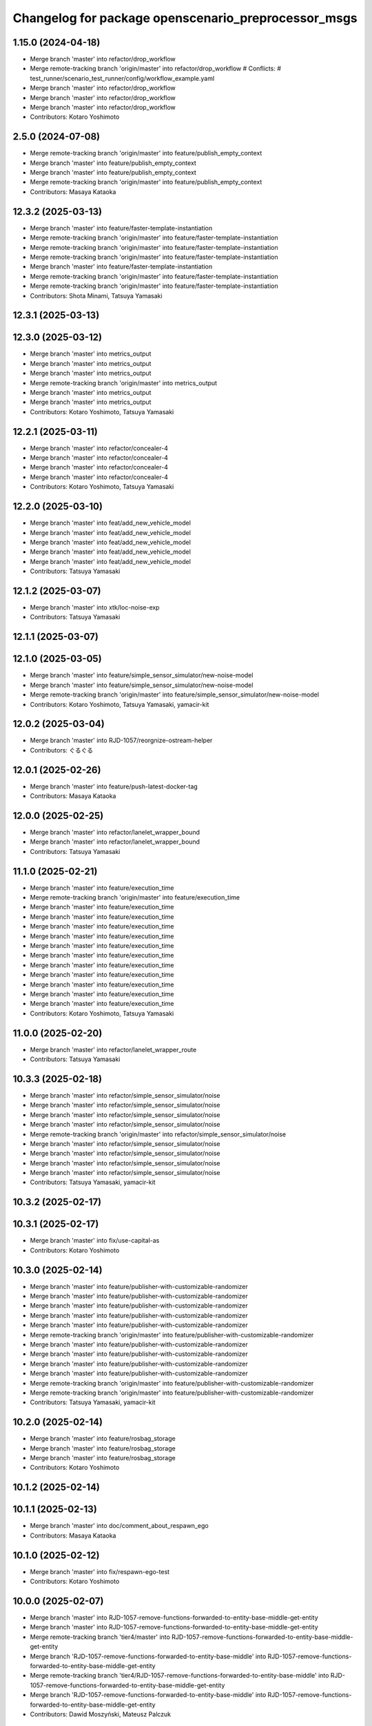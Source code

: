 ^^^^^^^^^^^^^^^^^^^^^^^^^^^^^^^^^^^^^^^^^^^^^^^^^^^^
Changelog for package openscenario_preprocessor_msgs
^^^^^^^^^^^^^^^^^^^^^^^^^^^^^^^^^^^^^^^^^^^^^^^^^^^^

1.15.0 (2024-04-18)
-------------------
* Merge branch 'master' into refactor/drop_workflow
* Merge remote-tracking branch 'origin/master' into refactor/drop_workflow
  # Conflicts:
  #	test_runner/scenario_test_runner/config/workflow_example.yaml
* Merge branch 'master' into refactor/drop_workflow
* Merge branch 'master' into refactor/drop_workflow
* Merge branch 'master' into refactor/drop_workflow
* Contributors: Kotaro Yoshimoto

2.5.0 (2024-07-08)
------------------
* Merge remote-tracking branch 'origin/master' into feature/publish_empty_context
* Merge branch 'master' into feature/publish_empty_context
* Merge branch 'master' into feature/publish_empty_context
* Merge remote-tracking branch 'origin/master' into feature/publish_empty_context
* Contributors: Masaya Kataoka

12.3.2 (2025-03-13)
-------------------
* Merge branch 'master' into feature/faster-template-instantiation
* Merge remote-tracking branch 'origin/master' into feature/faster-template-instantiation
* Merge remote-tracking branch 'origin/master' into feature/faster-template-instantiation
* Merge remote-tracking branch 'origin/master' into feature/faster-template-instantiation
* Merge branch 'master' into feature/faster-template-instantiation
* Merge remote-tracking branch 'origin/master' into feature/faster-template-instantiation
* Merge remote-tracking branch 'origin/master' into feature/faster-template-instantiation
* Contributors: Shota Minami, Tatsuya Yamasaki

12.3.1 (2025-03-13)
-------------------

12.3.0 (2025-03-12)
-------------------
* Merge branch 'master' into metrics_output
* Merge branch 'master' into metrics_output
* Merge branch 'master' into metrics_output
* Merge remote-tracking branch 'origin/master' into metrics_output
* Merge branch 'master' into metrics_output
* Merge branch 'master' into metrics_output
* Contributors: Kotaro Yoshimoto, Tatsuya Yamasaki

12.2.1 (2025-03-11)
-------------------
* Merge branch 'master' into refactor/concealer-4
* Merge branch 'master' into refactor/concealer-4
* Merge branch 'master' into refactor/concealer-4
* Merge branch 'master' into refactor/concealer-4
* Contributors: Kotaro Yoshimoto, Tatsuya Yamasaki

12.2.0 (2025-03-10)
-------------------
* Merge branch 'master' into feat/add_new_vehicle_model
* Merge branch 'master' into feat/add_new_vehicle_model
* Merge branch 'master' into feat/add_new_vehicle_model
* Merge branch 'master' into feat/add_new_vehicle_model
* Merge branch 'master' into feat/add_new_vehicle_model
* Contributors: Tatsuya Yamasaki

12.1.2 (2025-03-07)
-------------------
* Merge branch 'master' into xtk/loc-noise-exp
* Contributors: Tatsuya Yamasaki

12.1.1 (2025-03-07)
-------------------

12.1.0 (2025-03-05)
-------------------
* Merge branch 'master' into feature/simple_sensor_simulator/new-noise-model
* Merge branch 'master' into feature/simple_sensor_simulator/new-noise-model
* Merge remote-tracking branch 'origin/master' into feature/simple_sensor_simulator/new-noise-model
* Contributors: Kotaro Yoshimoto, Tatsuya Yamasaki, yamacir-kit

12.0.2 (2025-03-04)
-------------------
* Merge branch 'master' into RJD-1057/reorgnize-ostream-helper
* Contributors: ぐるぐる

12.0.1 (2025-02-26)
-------------------
* Merge branch 'master' into feature/push-latest-docker-tag
* Contributors: Masaya Kataoka

12.0.0 (2025-02-25)
-------------------
* Merge branch 'master' into refactor/lanelet_wrapper_bound
* Merge branch 'master' into refactor/lanelet_wrapper_bound
* Contributors: Tatsuya Yamasaki

11.1.0 (2025-02-21)
-------------------
* Merge branch 'master' into feature/execution_time
* Merge remote-tracking branch 'origin/master' into feature/execution_time
* Merge branch 'master' into feature/execution_time
* Merge branch 'master' into feature/execution_time
* Merge branch 'master' into feature/execution_time
* Merge branch 'master' into feature/execution_time
* Merge branch 'master' into feature/execution_time
* Merge branch 'master' into feature/execution_time
* Merge branch 'master' into feature/execution_time
* Merge branch 'master' into feature/execution_time
* Merge branch 'master' into feature/execution_time
* Merge branch 'master' into feature/execution_time
* Merge branch 'master' into feature/execution_time
* Contributors: Kotaro Yoshimoto, Tatsuya Yamasaki

11.0.0 (2025-02-20)
-------------------
* Merge branch 'master' into refactor/lanelet_wrapper_route
* Contributors: Tatsuya Yamasaki

10.3.3 (2025-02-18)
-------------------
* Merge branch 'master' into refactor/simple_sensor_simulator/noise
* Merge branch 'master' into refactor/simple_sensor_simulator/noise
* Merge branch 'master' into refactor/simple_sensor_simulator/noise
* Merge branch 'master' into refactor/simple_sensor_simulator/noise
* Merge remote-tracking branch 'origin/master' into refactor/simple_sensor_simulator/noise
* Merge branch 'master' into refactor/simple_sensor_simulator/noise
* Merge branch 'master' into refactor/simple_sensor_simulator/noise
* Merge branch 'master' into refactor/simple_sensor_simulator/noise
* Merge branch 'master' into refactor/simple_sensor_simulator/noise
* Contributors: Tatsuya Yamasaki, yamacir-kit

10.3.2 (2025-02-17)
-------------------

10.3.1 (2025-02-17)
-------------------
* Merge branch 'master' into fix/use-capital-as
* Contributors: Kotaro Yoshimoto

10.3.0 (2025-02-14)
-------------------
* Merge branch 'master' into feature/publisher-with-customizable-randomizer
* Merge branch 'master' into feature/publisher-with-customizable-randomizer
* Merge branch 'master' into feature/publisher-with-customizable-randomizer
* Merge branch 'master' into feature/publisher-with-customizable-randomizer
* Merge branch 'master' into feature/publisher-with-customizable-randomizer
* Merge remote-tracking branch 'origin/master' into feature/publisher-with-customizable-randomizer
* Merge branch 'master' into feature/publisher-with-customizable-randomizer
* Merge branch 'master' into feature/publisher-with-customizable-randomizer
* Merge branch 'master' into feature/publisher-with-customizable-randomizer
* Merge branch 'master' into feature/publisher-with-customizable-randomizer
* Merge remote-tracking branch 'origin/master' into feature/publisher-with-customizable-randomizer
* Merge remote-tracking branch 'origin/master' into feature/publisher-with-customizable-randomizer
* Contributors: Tatsuya Yamasaki, yamacir-kit

10.2.0 (2025-02-14)
-------------------
* Merge branch 'master' into feature/rosbag_storage
* Merge branch 'master' into feature/rosbag_storage
* Merge branch 'master' into feature/rosbag_storage
* Contributors: Kotaro Yoshimoto

10.1.2 (2025-02-14)
-------------------

10.1.1 (2025-02-13)
-------------------
* Merge branch 'master' into doc/comment_about_respawn_ego
* Contributors: Masaya Kataoka

10.1.0 (2025-02-12)
-------------------
* Merge branch 'master' into fix/respawn-ego-test
* Contributors: Kotaro Yoshimoto

10.0.0 (2025-02-07)
-------------------
* Merge branch 'master' into RJD-1057-remove-functions-forwarded-to-entity-base-middle-get-entity
* Merge branch 'master' into RJD-1057-remove-functions-forwarded-to-entity-base-middle-get-entity
* Merge remote-tracking branch 'tier4/master' into RJD-1057-remove-functions-forwarded-to-entity-base-middle-get-entity
* Merge branch 'RJD-1057-remove-functions-forwarded-to-entity-base-middle' into RJD-1057-remove-functions-forwarded-to-entity-base-middle-get-entity
* Merge remote-tracking branch 'tier4/RJD-1057-remove-functions-forwarded-to-entity-base-middle' into RJD-1057-remove-functions-forwarded-to-entity-base-middle-get-entity
* Merge branch 'RJD-1057-remove-functions-forwarded-to-entity-base-middle' into RJD-1057-remove-functions-forwarded-to-entity-base-middle-get-entity
* Contributors: Dawid Moszyński, Mateusz Palczuk

9.4.0 (2025-02-06)
------------------
* Merge branch 'master' into feature/support-latest-autoware-message-type
* Merge branch 'master' into feature/support-latest-autoware-message-type
* Merge remote-tracking branch 'origin/master' into feature/support-latest-autoware-message-type
* Merge branch 'master' into feature/support-latest-autoware-message-type
* Contributors: Tatsuya Yamasaki, yamacir-kit

9.3.1 (2025-02-06)
------------------
* Merge branch 'master' into chore/delete-target-branch-filter
* Contributors: Masaya Kataoka

9.3.0 (2025-02-05)
------------------
* Merge remote-tracking branch 'origin/master' into feature/docker/traffic_simulator
* Contributors: Masaya Kataoka

9.2.0 (2025-02-05)
------------------
* Merge branch 'master' into fix/slope_inaccuracies
* Merge branch 'master' into fix/slope_inaccuracies
* Merge branch 'master' into fix/slope_inaccuracies
* Merge branch 'master' into fix/slope_inaccuracies
* Merge branch 'master' into fix/slope_inaccuracies
* Merge branch 'master' into fix/slope_inaccuracies
* Merge branch 'master' into fix/slope_inaccuracies
* Merge branch 'master' into fix/slope_inaccuracies
* Merge branch 'master' into fix/slope_inaccuracies
* Merge branch 'master' into fix/slope_inaccuracies
* Contributors: Dawid Moszyński, Kotaro Yoshimoto, SzymonParapura

9.1.0 (2025-02-04)
------------------
* Merge branch 'master' into RJD-1489/NpcCenterLine
* Merge branch 'master' into RJD-1489/NpcCenterLine
* Merge branch 'master' into RJD-1489/NpcCenterLine
* Merge branch 'master' into RJD-1489/NpcCenterLine
* Merge branch 'master' of github.com:tier4/scenario_simulator_v2 into RJD-1489/NpcCenterLine
* Merge branch 'master' into RJD-1489/NpcCenterLine
* Merge branch 'master' into RJD-1489/NpcCenterLine
* Merge branch 'master' into RJD-1489/NpcCenterLine
* Merge branch 'master' into RJD-1489/NpcCenterLine
* Contributors: Dawid Moszyński, Grzegorz Maj, Kotaro Yoshimoto

9.0.3 (2025-01-31)
------------------
* Merge branch 'master' into RJD-1505/fix_slope_acceleration_sign
* Merge branch 'master' into RJD-1505/fix_slope_acceleration_sign
* Merge branch 'master' of github.com:tier4/scenario_simulator_v2 into RJD-1505/fix_slope_acceleration_sign
* Contributors: Grzegorz Maj, Kotaro Yoshimoto

9.0.2 (2025-01-31)
------------------

9.0.1 (2025-01-31)
------------------
* Merge branch 'master' into feat/vel_model_acc
* Merge branch 'master' into feat/vel_model_acc
* Contributors: Kotaro Yoshimoto

9.0.0 (2025-01-30)
------------------
* merge 8.0.2
* Merge tag '7.4.7' into RJD-1057-remove-functions-forwarded-to-entity-base-middle
* Merge remote-tracking branch 'origin/master' into RJD-1057-remove-functions-forwarded-to-entity-base-middle
* Merge branch 'master' into RJD-1057-remove-functions-forwarded-to-entity-base-middle
* Merge branch 'master' into RJD-1057-remove-functions-forwarded-to-entity-base-middle
* Merge branch 'master' into RJD-1057-remove-functions-forwarded-to-entity-base-middle
* Merge branch 'master' into RJD-1057-remove-functions-forwarded-to-entity-base-middle
* Merge branch 'master' into RJD-1057-remove-functions-forwarded-to-entity-base-middle
* Merge branch 'master' into RJD-1057-remove-functions-forwarded-to-entity-base-middle
* Merge remote-tracking branch 'origin/master' into RJD-1057-remove-functions-forwarded-to-entity-base-middle
* Merge remote-tracking branch 'origin/master' into RJD-1057-remove-functions-forwarded-to-entity-base-middle
* Merge branch 'master' into RJD-1057-remove-functions-forwarded-to-entity-base-middle
* Merge branch 'master' into RJD-1057-remove-functions-forwarded-to-entity-base-middle
* Merge branch 'RJD-1057-traffic-lights-tests' into RJD-1057-remove-functions-forwarded-to-entity-base-middle
* Merge remote-tracking branch 'origin/RJD-1057-traffic-lights-tests' into RJD-1057-remove-functions-forwarded-to-entity-base-middle
* Merge remote-tracking branch 'origin/RJD-1057-traffic-lights-tests' into RJD-1057-remove-functions-forwarded-to-entity-base-middle
* Merge branch 'RJD-1057-traffic-lights-tests' into RJD-1057-remove-functions-forwarded-to-entity-base-middle
* Merge remote-tracking branch 'tier4/RJD-1057-remove-traffic-lights-from-entity-manager' into RJD-1057-remove-functions-forwarded-to-entity-base-middle
* Merge remote-tracking branch 'origin/RJD-1056-remove-current-time-step-time' into RJD-1057-remove-functions-forwarded-to-entity-base
* Contributors: Dawid Moszynski, Dawid Moszyński, Mateusz Palczuk, robomic

8.0.2 (2025-01-28)
------------------
* Merge branch 'master' into RJD-1495/fix
* Merge branch 'master' into RJD-1495/fix
* Merge tag '7.4.7' into RJD-1495/fix
* avoid race condition by returning by value
* Contributors: Dawid Moszyński, Tatsuya Yamasaki, robomic

8.0.1 (2025-01-28)
------------------

8.0.0 (2025-01-24)
------------------
* Merge branch 'master' into ref/RJD-1387-hdmap-utils-to-lanelet-wrapper-pose
* Merge branch 'ref/RJD-1387-hdmap-utils-to-lanelet-wrapper-pose' of github.com:tier4/scenario_simulator_v2 into ref/RJD-1387-hdmap-utils-to-lanelet-wrapper-pose
* Merge remote-tracking branch 'origin/master' into ref/RJD-1387-hdmap-utils-to-lanelet-wrapper-pose
* Merge branch 'master' into ref/RJD-1387-hdmap-utils-to-lanelet-wrapper-pose
* Merge remote-tracking branch 'origin' into ref/RJD-1387-hdmap-utils-to-lanelet-wrapper-pose
* Merge branch 'master' into ref/RJD-1387-hdmap-utils-to-lanelet-wrapper-pose
* Merge branch 'master' into ref/RJD-1387-hdmap-utils-to-lanelet-wrapper-pose
* Merge remote-tracking branch 'origin' into ref/RJD-1387-hdmap-utils-to-lanelet-wrapper-pose
* Merge branch 'master' into ref/RJD-1387-hdmap-utils-to-lanelet-wrapper-pose
* Merge branch 'master' into ref/RJD-1387-hdmap-utils-to-lanelet-wrapper-pose
* Merge remote-tracking branch 'origin/master' into ref/RJD-1387-hdmap-utils-to-lanelet-wrapper-pose
* Contributors: Dawid Moszynski, Dawid Moszyński, Mateusz Palczuk

7.4.7 (2025-01-20)
------------------
* Merge branch 'master' into RJD-1511/bug_fix
* Bump version of scenario_simulator_v2 from version 7.4.5 to version 7.4.6
* Merge branch 'master' into RJD-1511/bug_fix
* Merge branch 'master' into refactor/parameter_value_distribution
* Merge branch 'master' into refactor/parameter_value_distribution
* Contributors: Kotaro Yoshimoto, Michał Ciasnocha, Release Bot

* Merge branch 'master' into refactor/parameter_value_distribution
* Merge branch 'master' into refactor/parameter_value_distribution
* Contributors: Kotaro Yoshimoto

7.4.6 (2025-01-10)
------------------
* Merge remote-tracking branch 'origin/master' into dependabot/pip/jinja2-3.1.5
* Contributors: Masaya Kataoka

7.4.5 (2025-01-10)
------------------
* Merge branch 'master' into fix/pass_despawn_function_in_constructor
* Merge remote-tracking branch 'origin/master' into fix/pass_despawn_function_in_constructor
* Merge branch 'master' into fix/pass_despawn_function_in_constructor
* Merge branch 'master' into fix/pass_despawn_function_in_constructor
* Contributors: Masaya Kataoka

7.4.4 (2025-01-09)
------------------
* Merge branch 'master' into refactor/concealer-2
* Merge remote-tracking branch 'origin/master' into refactor/concealer-2
* Merge remote-tracking branch 'origin/master' into refactor/concealer-2
* Merge remote-tracking branch 'origin/master' into refactor/concealer-2
* Contributors: Tatsuya Yamasaki, yamacir-kit

7.4.3 (2025-01-07)
------------------
* Merge branch 'master' into tmp/pc-patch
* Contributors: Kotaro Yoshimoto

7.4.2 (2025-01-07)
------------------

7.4.1 (2024-12-24)
------------------
* Merge remote-tracking branch 'origin/master' into fix/canonicalize_function
* Merge remote-tracking branch 'origin/master' into fix/canonicalize_function
* Contributors: Masaya Kataoka

7.4.0 (2024-12-23)
------------------
* Merge branch 'master' into RJD-1457/traffic_sink_refactor
* Merge branch 'master' into RJD-1457/traffic_sink_refactor
* Merge branch 'master' into RJD-1457/traffic_sink_refactor
* Merge branch 'master' into RJD-1457/traffic_sink_refactor
* Merge branch 'master' into RJD-1457/traffic_sink_refactor
* Merge branch 'master' into RJD-1457/traffic_sink_refactor
* Merge branch 'master' into RJD-1457/traffic_sink_refactor
* Merge branch 'master' into RJD-1457/traffic_sink_refactor
* Merge tag '6.0.1' into RJD-1457/traffic_sink_refactor
* Merge branch 'master' of https://github.com/tier4/scenario_simulator_v2 into feature/enable_specify_entity_type_in_autosink
* Merge branch 'master' into feature/enable_specify_entity_type_in_autosink
* Contributors: Masaya Kataoka, Michał Ciasnocha, robomic

7.3.5 (2024-12-20)
------------------
* Merge branch 'master' into refactor/concealer-1
* Merge branch 'master' into refactor/concealer-1
* Merge branch 'master' into refactor/concealer-1
* Merge remote-tracking branch 'origin/master' into refactor/concealer-1
* Merge remote-tracking branch 'origin/master' into refactor/concealer-1
* Merge remote-tracking branch 'origin/master' into refactor/concealer-1
* Merge remote-tracking branch 'origin/master' into refactor/concealer-1
* Merge remote-tracking branch 'origin/master' into refactor/concealer-1
* Contributors: Tatsuya Yamasaki, yamacir-kit

7.3.4 (2024-12-20)
------------------
* Merge branch 'master' into feature/is_in_intersection
* Merge remote-tracking branch 'origin/master' into feature/is_in_intersection
* Merge remote-tracking branch 'origin/master' into feature/is_in_intersection
* Contributors: Masaya Kataoka

7.3.3 (2024-12-18)
------------------

7.3.2 (2024-12-18)
------------------

7.3.1 (2024-12-17)
------------------
* Merge branch 'master' into fix/math-closest-point
* Merge branch 'master' into fix/math-closest-point
* Merge branch 'master' into fix/math-closest-point
* Merge branch 'master' into fix/math-closest-point
* Merge branch 'master' into fix/math-closest-point
* Contributors: Kotaro Yoshimoto

7.3.0 (2024-12-16)
------------------
* Merge branch 'master' into feature/multi-level-lanelet-support
* Merge branch 'master' into feature/multi-level-lanelet-support
* Merge branch 'master' into feature/multi-level-lanelet-support
* Merge branch 'master' into feature/multi-level-lanelet-support
* Merge branch 'master' into feature/multi-level-lanelet-support
* Contributors: Kotaro Yoshimoto, SzymonParapura

7.2.0 (2024-12-16)
------------------
* Merge branch 'master' into RJD-736/autoware_msgs_support_and_localization_sim_mode_support
* Merge remote-tracking branch 'origin/master' into RJD-736/autoware_msgs_support_and_localization_sim_mode_support
* Merge branch 'master' into RJD-736/autoware_msgs_support_and_localization_sim_mode_support
* Merge branch 'master' into RJD-736/autoware_msgs_support_and_localization_sim_mode_support
* Merge branch 'master' into RJD-736/autoware_msgs_support_and_localization_sim_mode_support
* Merge remote-tracking branch 'origin/master' into RJD-736/autoware_msgs_support_and_localization_sim_mode_support
* Merge remote-tracking branch 'origin/RJD-736/autoware_msgs_support' into RJD-736/autoware_msgs_support_and_localization_sim_mode_support
* Merge remote-tracking branch 'origin/RJD-736/autoware_msgs_support' into RJD-736/autoware_msgs_support_and_localization_sim_mode_support
* Merge remote-tracking branch 'origin/RJD-736/autoware_msgs_support' into RJD-736/autoware_msgs_support_and_localization_sim_mode_support
* Merge remote-tracking branch 'origin/RJD-736/autoware_msgs_support' into RJD-736/autoware_msgs_support_and_localization_sim_mode_support
* Merge remote-tracking branch 'origin/RJD-736/autoware_msgs_support' into RJD-736/autoware_msgs_support_and_localization_sim_mode_support
* Contributors: Tatsuya Yamasaki, yamacir-kit

7.1.0 (2024-12-16)
------------------
* Merge remote-tracking branch 'origin/master' into feature/time-to-collision-condition
* Merge branch 'master' into feature/time-to-collision-condition
* Merge remote-tracking branch 'origin/master' into feature/time-to-collision-condition
* Merge branch 'master' into feature/time-to-collision-condition
* Merge remote-tracking branch 'origin/master' into feature/time-to-collision-condition
* Merge remote-tracking branch 'origin/master' into feature/time-to-collision-condition
* Merge remote-tracking branch 'origin/master' into feature/time-to-collision-condition
* Merge remote-tracking branch 'origin/master' into feature/time-to-collision-condition
* Merge remote-tracking branch 'origin/master' into feature/time-to-collision-condition
* Merge branch 'master' into feature/time-to-collision-condition
* Merge remote-tracking branch 'origin/master' into feature/time-to-collision-condition
* Merge branch 'master' into feature/time-to-collision-condition
* Merge branch 'master' into feature/time-to-collision-condition
* Merge branch 'master' into feature/time-to-collision-condition
* Merge branch 'master' into feature/time-to-collision-condition
* Merge branch 'master' into feature/time-to-collision-condition
* Merge branch 'master' into feature/time-to-collision-condition
* Merge branch 'master' into feature/time-to-collision-condition
* Merge branch 'master' into feature/time-to-collision-condition
* Merge branch 'master' into feature/time-to-collision-condition
* Merge branch 'master' into feature/time-to-collision-condition
* Merge branch 'master' into feature/time-to-collision-condition
* Merge branch 'master' into feature/time-to-collision-condition
* Merge branch 'master' into feature/time-to-collision-condition
* Merge branch 'master' into feature/time-to-collision-condition
* Merge remote-tracking branch 'origin/master' into feature/time-to-collision-condition
* Merge branch 'master' into feature/time-to-collision-condition
* Merge remote-tracking branch 'origin/master' into feature/time-to-collision-condition
* Merge branch 'master' into feature/time-to-collision-condition
* Merge branch 'master' into feature/time-to-collision-condition
* Merge branch 'master' into feature/time-to-collision-condition
* Merge branch 'master' into feature/time-to-collision-condition
* Merge branch 'master' into feature/time-to-collision-condition
* Merge remote-tracking branch 'origin/master' into feature/time-to-collision-condition
* Merge branch 'master' into feature/time-to-collision-condition
* Merge remote-tracking branch 'origin/master' into feature/time-to-collision-condition
* Contributors: Tatsuya Yamasaki, yamacir-kit

7.0.4 (2024-12-13)
------------------
* Merge branch 'master' into fix/speed-condition/backward-compatibility
* Merge remote-tracking branch 'origin/master' into fix/speed-condition/backward-compatibility
* Contributors: Tatsuya Yamasaki, yamacir-kit

7.0.3 (2024-12-13)
------------------
* Merge branch 'master' into fix/request-enable-autoware-control
* Merge branch 'master' into fix/request-enable-autoware-control
* Merge branch 'master' into fix/request-enable-autoware-control
* Merge branch 'master' into fix/request-enable-autoware-control
* Contributors: Kotaro Yoshimoto

7.0.2 (2024-12-12)
------------------
* Merge branch 'master' into fix/snor-cloud-issue-8-1
* Merge branch 'master' into fix/snor-cloud-issue-8-1
* Merge branch 'master' into fix/snor-cloud-issue-8-1
* Merge branch 'master' into fix/snor-cloud-issue-8-1
* Contributors: Masaya Kataoka, Taiga

7.0.1 (2024-12-11)
------------------
* Merge branch 'master' into feature/act-starttrigger-optional
* Merge branch 'master' into feature/act-starttrigger-optional
* Contributors: Kotaro Yoshimoto, ぐるぐる

7.0.0 (2024-12-10)
------------------
* Merge remote-tracking branch 'origin/master' into RJD-736/autoware_msgs_support
* Merge remote-tracking branch 'origin/master' into RJD-736/autoware_msgs_support
* Merge branch 'master' into RJD-736/autoware_msgs_support
* Merge remote-tracking branch 'origin/master' into RJD-736/autoware_msgs_support
* Merge remote-tracking branch 'origin/master' into RJD-736/autoware_msgs_support
* Merge remote-tracking branch 'origin/master' into RJD-736/autoware_msgs_support
  # Conflicts:
  #	simulation/traffic_simulator/src/traffic_lights/traffic_light_publisher.cpp
* Merge remote-tracking branch 'origin/master' into RJD-736/autoware_msgs_support
* Merge remote-tracking branch 'origin/master' into RJD-736/autoware_msgs_support
* Merge remote-tracking branch 'origin/master' into RJD-736/autoware_msgs_support
* Merge remote-tracking branch 'origin/master' into RJD-736/autoware_msgs_support
* Merge remote-tracking branch 'origin/master' into RJD-736/autoware_msgs_support
* Merge remote-tracking branch 'origin/master' into RJD-736/autoware_msgs_support
  # Conflicts:
  #	external/concealer/include/concealer/autoware.hpp
  #	external/concealer/include/concealer/autoware_universe.hpp
  #	external/concealer/include/concealer/field_operator_application_for_autoware_universe.hpp
  #	external/concealer/src/autoware_universe.cpp
  #	external/concealer/src/field_operator_application_for_autoware_universe.cpp
* Merge branch 'master' into RJD-736/autoware_msgs_support
* Merge branch 'master' into RJD-736/autoware_msgs_support
* Merge branch 'master' into RJD-736/autoware_msgs_support
* Merge branch 'master' into RJD-736/autoware_msgs_support
* Merge branch 'master' into RJD-736/autoware_msgs_support
* Merge branch 'master' into RJD-736/autoware_msgs_support
* Merge remote-tracking branch 'origin/master' into RJD-736/autoware_msgs_support
* Merge remote-tracking branch 'origin/master' into RJD-736/autoware_msgs_support
* Merge remote-tracking branch 'origin/master' into RJD-736/autoware_msgs_support
* Merge branch 'master' into RJD-736/autoware_msgs_support
* Merge branch 'master' into RJD-736/autoware_msgs_support
* Merge remote-tracking branch 'origin' into RJD-736/autoware_msgs_support
* Merge remote-tracking branch 'origin/master' into RJD-736/autoware_msgs_support
* Merge remote-tracking branch 'origin/master' into RJD-736/autoware_msgs_support
* Merge remote-tracking branch 'origin/master' into RJD-736/autoware_msgs_support
* Merge remote-tracking branch 'origin/master' into RJD-736/autoware_msgs_support
* Merge remote-tracking branch 'origin/master' into RJD-736/autoware_msgs_support
* Merge remote-tracking branch 'origin/master' into RJD-736/autoware_msgs_support
* Merge remote-tracking branch 'origin/master' into RJD-736/autoware_msgs_support
* Merge remote-tracking branch 'origin/feature/manual_on_follow_trajectory' into feature/manual_on_follow_trajectory_not_auto
  # Conflicts:
  #	simulation/traffic_simulator/include/traffic_simulator/entity/entity_manager.hpp
* Merge remote-tracking branch 'origin/master' into RJD-736/autoware_msgs_support
* Merge remote-tracking branch 'origin/master' into RJD-736/autoware_msgs_support
* Merge remote-tracking branch 'origin/master' into RJD-736/autoware_msgs_support
* Merge remote-tracking branch 'origin/master' into RJD-736/autoware_msgs_support
* Merge remote-tracking branch 'origin/master' into RJD-736/autoware_msgs_support
* Merge remote-tracking branch 'origin/master' into RJD-736/autoware_msgs_support
* Merge remote-tracking branch 'origin/master' into RJD-736/autoware_msgs_support
* Merge remote-tracking branch 'origin/master' into RJD-736/autoware_msgs_support
* Merge remote-tracking branch 'origin/master' into RJD-736/autoware_msgs_support
* Contributors: Kotaro Yoshimoto, Masaya Kataoka, Michał Kiełczykowski

6.3.1 (2024-12-10)
------------------
* Merge branch 'master' into fix/sonor-cloud-issue-8-3
* Merge branch 'master' into fix/sonor-cloud-issue-8-3
* Contributors: Masaya Kataoka

6.3.0 (2024-12-10)
------------------
* Merge branch 'master' into feature/lane-change-everywhere
* Merge remote-tracking branch 'origin/master' into feature/lane-change-everywhere
* Merge remote-tracking branch 'origin/master' into feature/lane-change-everywhere
* Contributors: Kotaro Yoshimoto

6.2.5 (2024-12-09)
------------------
* Merge branch 'master' into fix/acc_by_slope
* Contributors: Kotaro Yoshimoto

6.2.4 (2024-12-09)
------------------
* Merge branch 'master' into refactor/speed-condition
* Merge branch 'master' into refactor/speed-condition
* Contributors: Tatsuya Yamasaki

6.2.3 (2024-12-05)
------------------
* Merge branch 'master' into fix/sonor-cloud-issue-8-2
* Contributors: Masaya Kataoka

6.2.2 (2024-12-04)
------------------
* Merge branch 'master' into refactor/distance-condition
* Merge remote-tracking branch 'origin/master' into refactor/distance-condition
* Contributors: Tatsuya Yamasaki, yamacir-kit

6.2.1 (2024-12-03)
------------------
* Merge branch 'master' into refactor/distance-condition-and-relative-distance-condition
* Contributors: Tatsuya Yamasaki

6.2.0 (2024-12-02)
------------------
* Merge branch 'master' into feature/relative-speed-condition
* Merge remote-tracking branch 'origin/master' into feature/relative-speed-condition
* Merge remote-tracking branch 'origin/master' into feature/relative-speed-condition
* Merge remote-tracking branch 'origin/master' into feature/relative-speed-condition
* Merge remote-tracking branch 'origin/master' into feature/relative-speed-condition
* Contributors: Tatsuya Yamasaki, yamacir-kit

6.1.3 (2024-11-29)
------------------
* Merge branch 'master' into RJD-1057-traffic-lights-tests
* Merge branch 'master' into RJD-1057-traffic-lights-tests
* Merge branch 'master' into RJD-1057-traffic-lights-tests
* Merge branch 'master' into RJD-1057-traffic-lights-tests
* Merge branch 'master' into RJD-1057-traffic-lights-tests
* Merge branch 'master' into RJD-1057-traffic-lights-tests
* Merge branch 'master' into RJD-1057-traffic-lights-tests
* Merge remote-tracking branch 'tier4/RJD-1057-traffic-lights-tests' into RJD-1057-traffic-lights-tests
* Merge branch 'master' into RJD-1057-traffic-lights-tests
* Merge remote-tracking branch 'tier4/master' into RJD-1057-traffic-lights-tests
* Merge branch 'master' into RJD-1057-traffic-lights-tests
* Merge remote-tracking branch 'tier4/RJD-1057-remove-traffic-lights-from-entity-manager' into RJD-1057-traffic-lights-tests
* Merge branch 'RJD-1057-remove-traffic-lights-from-entity-manager' into RJD-1057-traffic-lights-tests
* Merge branch 'RJD-1057-remove-traffic-lights-from-entity-manager' into RJD-1057-traffic-lights-tests
* Merge branch 'RJD-1057-remove-traffic-lights-from-entity-manager' into RJD-1057-traffic-lights-tests
* Contributors: Dawid Moszyński, Kotaro Yoshimoto, Mateusz Palczuk, Tatsuya Yamasaki

6.1.2 (2024-11-29)
------------------
* Merge branch 'master' into refactor/interpreter
* Contributors: Tatsuya Yamasaki

6.1.1 (2024-11-29)
------------------
* Merge branch 'master' of https://github.com/tier4/scenario_simulator_v2 into fix/sonarcloud_warning
* Merge branch 'master' into fix/sonarcloud_warning
* Merge branch 'master' into fix/sonarcloud_warning
* Contributors: Masaya Kataoka

6.1.0 (2024-11-29)
------------------

6.0.1 (2024-11-27)
------------------

6.0.0 (2024-11-27)
------------------
* Merge branch 'master' into refactor/add_routing_graph_argument
* Merge branch 'master' into refactor/add_routing_graph_argument
* Contributors: Kotaro Yoshimoto

5.5.0 (2024-11-27)
------------------

5.4.0 (2024-11-26)
------------------
* Merge branch 'master' into feature/shoulder_routing_graph
* Contributors: Kotaro Yoshimoto

5.3.4 (2024-11-21)
------------------
* Merge branch 'master' into fix/find_nearest_segment_index
* Contributors: Kotaro Yoshimoto

5.3.3 (2024-11-21)
------------------
* Merge branch 'master' into fix/sonor-cloud-issue-7
* Contributors: Masaya Kataoka

5.3.2 (2024-11-18)
------------------
* Merge branch 'master' into fix/interpreter/assign-route-action
* Merge branch 'master' into fix/interpreter/assign-route-action
* Contributors: Tatsuya Yamasaki

5.3.1 (2024-11-18)
------------------
* Merge branch 'master' into refactor/routing_graph
* Merge branch 'master' into refactor/routing_graph
* Contributors: Kotaro Yoshimoto

5.3.0 (2024-11-18)
------------------
* Merge branch 'master' into feature/manual_on_follow_trajectory_with_new_state
* Merge branch 'master' into feature/manual_on_follow_trajectory_with_new_state
* Merge branch 'master' into feature/manual_on_follow_trajectory_with_new_state
* Merge branch 'master' into feature/manual_on_follow_trajectory_with_new_state
* Merge remote-tracking branch 'origin/master' into feature/manual_on_follow_trajectory_with_new_state
* Merge remote-tracking branch 'origin/master' into feature/manual_on_follow_trajectory_with_new_state
* Merge branch 'master' into feature/manual_on_follow_trajectory
* Merge remote-tracking branch 'origin/master' into feature/manual_on_follow_trajectory
* Merge branch 'master' into feature/manual_on_follow_trajectory
* Merge branch 'master' into feature/manual_on_follow_trajectory
* Merge branch 'master' into feature/manual_on_follow_trajectory
* Merge branch 'master' into feature/manual_on_follow_trajectory
* Merge remote-tracking branch 'origin/feature/manual_on_follow_trajectory' into feature/manual_on_follow_trajectory
* Merge branch 'master' into feature/manual_on_follow_trajectory
* Merge branch 'master' into feature/manual_on_follow_trajectory
* Merge branch 'master' into feature/manual_on_follow_trajectory
* Merge branch 'master' into feature/manual_on_follow_trajectory
* Merge remote-tracking branch 'origin/master' into feature/manual_on_follow_trajectory
* Contributors: Kotaro Yoshimoto, Tatsuya Yamasaki

5.2.3 (2024-11-18)
------------------

5.2.2 (2024-11-15)
------------------
* Merge branch 'master' into fix/sonor-cloud-issue-6
* Contributors: Taiga

5.2.1 (2024-11-14)
------------------
* Merge branch 'master' into RJD-1333/previous_following_lanelets
* Merge branch 'master' into RJD-1333/previous_following_lanelets
* Merge branch 'master' into RJD-1333/previous_following_lanelets
* Contributors: Grzegorz Maj

5.2.0 (2024-11-14)
------------------
* Merge branch 'master' into feature/by_object_type
* Merge branch 'master' into feature/by_object_type
* Merge branch 'master' into feature/by_object_type
* Merge branch 'master' into feature/by_object_type
* Contributors: Tatsuya Yamasaki

5.1.1 (2024-11-13)
------------------
* Merge branch 'master' into fix/sonor-cloud-issue-5
* Merge branch 'master' into fix/sonor-cloud-issue-5
* Merge branch 'master' into fix/sonor-cloud-issue-5
* Contributors: Masaya Kataoka, Taiga

5.1.0 (2024-11-12)
------------------
* Merge branch 'master' into feature/traffic_light_group
* Merge remote-tracking branch 'origin/master' into feature/traffic_light_group
  # Conflicts:
  #	simulation/simple_sensor_simulator/include/simple_sensor_simulator/sensor_simulation/sensor_simulation.hpp
  #	simulation/traffic_simulator/include/traffic_simulator/entity/entity_manager.hpp
  #	simulation/traffic_simulator/src/traffic_lights/traffic_light_publisher.cpp
* Merge branch 'master' into feature/traffic_light_group
* Merge branch 'master' into feature/traffic_light_group
* Merge branch 'master' into feature/traffic_light_group
* Merge branch 'master' into feature/traffic_light_group
* Merge branch 'master' into feature/traffic_light_group
* Merge branch 'master' into feature/traffic_light_group
* Contributors: Kotaro Yoshimoto

5.0.2 (2024-11-11)
------------------
* Merge branch 'master' into fix/sonor-cloud-issue
* Merge branch 'master' into fix/sonor-cloud-issue
* Contributors: Masaya Kataoka, Taiga

5.0.1 (2024-11-11)
------------------

5.0.0 (2024-11-08)
------------------
* Merge remote-tracking branch 'tier4/master' into RJD-1057-remove-traffic-lights-from-entity-manager
* Merge branch 'master' into RJD-1057-remove-traffic-lights-from-entity-manager
* Merge branch 'master' into RJD-1057-remove-traffic-lights-from-entity-manager
* Merge branch 'master' into RJD-1057-remove-traffic-lights-from-entity-manager
* Merge branch 'master' into RJD-1057-remove-traffic-lights-from-entity-manager
* Merge remote-tracking branch 'tier4/master' into RJD-1057-remove-traffic-lights-from-entity-manager
* Merge branch 'RJD-1057-base' into RJD-1057-remove-traffic-lights-from-entity-manager
* Merge branch 'RJD-1057-base' into RJD-1057-remove-traffic-lights-from-entity-manager
* Merge branch 'RJD-1057-base' into RJD-1057-remove-traffic-lights-from-entity-manager
* Merge branch 'RJD-1057-base' into RJD-1057-remove-traffic-lights-from-entity-manager
* Contributors: Dawid Moszyński, Kotaro Yoshimoto, Mateusz Palczuk

4.5.0 (2024-11-07)
------------------
* Merge branch 'master' into chore/extend-npc-matching-distance
* Merge branch 'master' into chore/extend-npc-matching-distance
* Contributors: Kotaro Yoshimoto

4.4.1 (2024-11-07)
------------------
* Merge branch 'master' into RJD-1336/fix_request_speed_change
* Merge branch 'master' into RJD-1336/fix_request_speed_change
* Merge branch 'RJD-1336/fix_request_speed_change' of github.com:tier4/scenario_simulator_v2 into RJD-1336/fix_request_speed_change
* Merge branch 'master' into RJD-1336/fix_request_speed_change
* Merge branch 'master' into RJD-1336/fix_request_speed_change
* Contributors: Michał Ciasnocha, robomic

4.4.0 (2024-11-07)
------------------
* Merge branch 'master' into fix/longitudinal_distance
* Merge branch 'master' into fix/longitudinal_distance
* Merge branch 'master' into fix/longitudinal_distance
* Merge branch 'master' into fix/longitudinal_distance
* Merge branch 'fix/longitudinal_distance' of github.com:tier4/scenario_simulator_v2 into fix/longitudinal_distance
* Merge branch 'master' into fix/longitudinal_distance
* Merge branch 'fix/longitudinal_distance' of github.com:tier4/scenario_simulator_v2 into fix/longitudinal_distance
* Merge branch 'master' into fix/longitudinal_distance
* Contributors: Masaya Kataoka, Michał Ciasnocha, robomic

4.3.27 (2024-11-07)
-------------------

4.3.26 (2024-11-06)
-------------------

4.3.25 (2024-11-05)
-------------------

4.3.24 (2024-11-01)
-------------------
* Merge branch 'master' into fix/remove-topic-logic
* Merge branch 'master' into fix/remove-topic-logic
* Contributors: Masaya Kataoka

4.3.23 (2024-11-01)
-------------------

4.3.22 (2024-10-31)
-------------------
* Merge branch 'master' into fix/improved-readability
* Contributors: Masaya Kataoka

4.3.21 (2024-10-31)
-------------------
* Merge branch 'master' into RJD-1337/getQuadraticAccelerationDuration
* Merge branch 'master' into RJD-1337/getQuadraticAccelerationDuration
* Merge branch 'master' into RJD-1337/getQuadraticAccelerationDuration
* Merge branch 'master' into RJD-1337/getQuadraticAccelerationDuration
* Contributors: Grzegorz Maj, Masaya Kataoka

4.3.20 (2024-10-31)
-------------------
* Merge branch 'master' into RJD-1335/requestSpeedChange
* Contributors: Grzegorz Maj

4.3.19 (2024-10-30)
-------------------

4.3.18 (2024-10-18)
-------------------
* Merge branch 'master' into feature/json/boost-json
* Merge branch 'master' into feature/json/boost-json
* Merge remote-tracking branch 'origin/master' into feature/json/boost-json
* Contributors: Kotaro Yoshimoto, f0reachARR, ぐるぐる

4.3.17 (2024-10-17)
-------------------
* Merge branch 'master' into fix/remove_warnings_from_sonarcloud
* Merge branch 'master' of https://github.com/tier4/scenario_simulator_v2 into fix/remove_warnings_from_sonarcloud
* Contributors: Masaya Kataoka

4.3.16 (2024-10-15)
-------------------

4.3.15 (2024-10-10)
-------------------
* Merge branch 'master' into feature/faster-compilation
* Merge remote-tracking branch 'origin/master' into feature/faster-compilation
* Merge branch 'master' into fix/RJD-1296-fix-random001-ego-issue
* Merge branch 'master' into fix/RJD-1296-fix-random001-ego-issue
* Merge branch 'master' into fix/RJD-1296-fix-random001-ego-issue
* Merge remote-tracking branch 'origin/master' into feature/faster-compilation
* Merge branch 'master' into feature/faster-compilation
* Merge branch 'master' into fix/RJD-1296-fix-random001-ego-issue
* Merge branch 'master' into fix/RJD-1296-fix-random001-ego-issue
* Merge remote-tracking branch 'origin/master' into feature/faster-compilation
* Merge branch 'master' into fix/RJD-1296-fix-random001-ego-issue
* Merge remote-tracking branch 'origin/master' into feature/faster-compilation
* Merge remote-tracking branch 'origin/master' into feature/faster-compilation
* Contributors: Dawid Moszyński, Shota Minami

4.3.14 (2024-10-10)
-------------------
* Merge branch 'master' of https://github.com/tier4/scenario_simulator_v2 into feature/joblist-update-stand-still-duration
* Merge branch 'master' into feature/joblist-update-stand-still-duration
* Contributors: Masaya Kataoka

4.3.13 (2024-10-09)
-------------------
* Merge branch 'master' into feature/use-autoware-state
* Merge branch 'master' into feature/use-autoware-state
* Merge branch 'master' into feature/use-autoware-state
* Merge branch 'master' into feature/use-autoware-state
* Contributors: Kotaro Yoshimoto

4.3.12 (2024-10-09)
-------------------

4.3.11 (2024-10-07)
-------------------
* Merge branch 'master' into feature/jpblist-update-traveled-distance
* Merge branch 'master' into feature/jpblist-update-traveled-distance
* Contributors: Masaya Kataoka

4.3.10 (2024-10-03)
-------------------

4.3.9 (2024-10-03)
------------------
* Merge branch 'master' into test/cmake_flag_with_debug_and_relwithdebinfo
* Contributors: Masaya Kataoka

4.3.8 (2024-10-02)
------------------
* Merge branch 'master' into 1377/isInLanelet
* Merge branch 'master' into 1377/isInLanelet
* Contributors: Grzegorz Maj, Masaya Kataoka

4.3.7 (2024-09-27)
------------------
* Merge branch 'master' into feature/sonar_cloud
* Merge branch 'master' of https://github.com/tier4/scenario_simulator_v2 into feature/sonar_cloud
* Contributors: Masaya Kataoka

4.3.6 (2024-09-27)
------------------

4.3.5 (2024-09-27)
------------------
* Merge branch 'master' into feature/lcov
* Contributors: Masaya Kataoka

4.3.4 (2024-09-27)
------------------
* Merge branch 'master' into RJD-1201/fix_quick_start
* Contributors: SzymonParapura

4.3.3 (2024-09-26)
------------------
* Merge branch 'master' into fix/acquire-position-action
* Merge branch 'master' into fix/acquire-position-action
* Merge branch 'master' into fix/acquire-position-action
* Merge remote-tracking branch 'origin/master' into fix/acquire-position-action
* Merge remote-tracking branch 'origin/master' into fix/acquire-position-action
* Merge remote-tracking branch 'origin/master' into fix/acquire-position-action
* Contributors: Tatsuya Yamasaki, yamacir-kit

4.3.2 (2024-09-24)
------------------
* Merge branch 'master' into fix/imu_frame
* Merge branch 'master' into fix/imu_frame
* Contributors: Kotaro Yoshimoto

4.3.1 (2024-09-19)
------------------
* Merge branch 'master' into fix/fix-eigen-variable-definition
* Merge branch 'master' into fix/fix-eigen-variable-definition
* Merge branch 'master' into fix/fix-eigen-variable-definition
* Merge branch 'master' into fix/fix-eigen-variable-definition
* Contributors: Masaya Kataoka

4.3.0 (2024-09-19)
------------------
* Merge branch 'master' into RJD-1201/documentation_update
* Contributors: SzymonParapura

4.2.9 (2024-09-19)
------------------
* Merge branch 'master' into RJD-1197/distance
* Merge branch 'master' into RJD-1197/distance
* resolve conflict
* Merge branch 'master' into RJD-1197/distance
* Contributors: Michał Ciasnocha, robomic

4.2.8 (2024-09-18)
------------------

4.2.7 (2024-09-13)
------------------

4.2.6 (2024-09-13)
------------------
* Merge branch 'master' into RJD-1197/pose_module
* Contributors: Masaya Kataoka

4.2.5 (2024-09-12)
------------------

4.2.4 (2024-09-12)
------------------

4.2.3 (2024-09-11)
------------------

4.2.2 (2024-09-10)
------------------
* Merge branch 'master' into RJD-1278/geometry-update
* Merge branch 'master' into RJD-1278/geometry-update
* Merge branch 'master' into RJD-1278/geometry-update
* Merge branch 'master' into RJD-1278/geometry-update
* Contributors: Masaya Kataoka, Michał Ciasnocha

4.2.1 (2024-09-10)
------------------

4.2.0 (2024-09-09)
------------------

4.1.1 (2024-09-03)
------------------
* Merge branch 'master' into fix/use-sim-time-for-real-time-factor-control
* Merge branch 'master' into fix/use-sim-time-for-real-time-factor-control
* Merge branch 'master' into fix/use-sim-time-for-real-time-factor-control
* Merge branch 'master' into fix/use-sim-time-for-real-time-factor-control
* Merge branch 'master' into fix/use-sim-time-for-real-time-factor-control
* Merge branch 'master' into fix/use-sim-time-for-real-time-factor-control
* Merge branch 'master' into fix/use-sim-time-for-real-time-factor-control
* Merge branch 'master' into fix/use-sim-time-for-real-time-factor-control
* Merge remote-tracking branch 'origin/master' into fix/use-sim-time-for-real-time-factor-control
* Merge branch 'master' into doc/RJD-1273-add-realtime-factor-doc
* Contributors: Dawid Moszynski, Dawid Moszyński, Kotaro Yoshimoto

4.1.0 (2024-09-03)
------------------
* Merge branch 'master' into RJD-1278/fix-line-segment
* Merge branch 'master' into RJD-1278/fix-line-segment
* Merge branch 'master' into RJD-1278/fix-line-segment
* Merge branch 'master' into RJD-1278/fix-1344-getIntersection2DSValue
* Merge branch 'master' into RJD-1278/fix-1343-isIntersect2D
* Contributors: Michał Ciasnocha

4.0.4 (2024-09-02)
------------------
* Merge branch 'master' into feature/simple_sensor_simulator_unit_tests_lidar
* Merge branch 'master' into feature/simple_sensor_simulator_unit_tests_lidar
* Merge branch 'master' into feature/simple_sensor_simulator_unit_tests_lidar
* Contributors: Masaya Kataoka, SzymonParapura

4.0.3 (2024-08-29)
------------------
* Merge remote-tracking branch 'origin/master' into RJD-1056-remove-npc-logic-started
* Merge branch 'RJD-1056-remove-current-time-step-time' into RJD-1057-base
* Merge branch 'ref/RJD-1053-set-update-canonicalized-entity-status' into RJD-1056-remove-npc-logic-started
* Merge branch 'RJD-1056-remove-npc-logic-started' into RJD-1057-base
* Merge branch 'RJD-1056-remove-current-time-step-time' into RJD-1057-base
* Merge branch 'ref/RJD-1053-set-update-canonicalized-entity-status' into RJD-1056-remove-npc-logic-started
* Merge branch 'ref/RJD-1053-set-update-canonicalized-entity-status' into RJD-1056-remove-npc-logic-started
* Merge remote-tracking branch 'tier4/RJD-1056-remove-current-time-step-time' into RJD-1057-base
* Merge branch 'ref/RJD-1053-set-update-canonicalized-entity-status' into RJD-1056-remove-npc-logic-started
* Merge remote-tracking branch 'origin/RJD-1056-remove-npc-logic-started' into RJD-1057-base
* Merge branch 'ref/RJD-1053-set-update-canonicalized-entity-status' into RJD-1056-remove-npc-logic-started
* Merge remote-tracking branch 'origin/ref/RJD-1053-set-update-canonicalized-entity-status' into RJD-1056-remove-npc-logic-started
* Merge branch 'ref/RJD-1053-set-update-canonicalized-entity-status' into RJD-1056-remove-npc-logic-started
* Contributors: DMoszynski, Dawid Moszynski, Mateusz Palczuk

4.0.2 (2024-08-28)
------------------
* Merge branch 'master' into RJD-1056-remove-current-time-step-time
* Merge branch 'master' into RJD-1056-remove-current-time-step-time
* Merge branch 'ref/RJD-1053-set-update-canonicalized-entity-status' into RJD-1056-remove-current-time-step-time
* Merge branch 'ref/RJD-1053-set-update-canonicalized-entity-status' into RJD-1056-remove-current-time-step-time
* Merge branch 'ref/RJD-1053-set-update-canonicalized-entity-status' into RJD-1056-remove-current-time-step-time
* Merge branch 'ref/RJD-1053-set-update-canonicalized-entity-status' into RJD-1056-remove-current-time-step-time
* Merge remote-tracking branch 'origin/ref/RJD-1053-set-update-canonicalized-entity-status' into RJD-1056-remove-current-time-step-time
* Merge branch 'ref/RJD-1053-set-update-canonicalized-entity-status' into RJD-1056-remove-current-time-step-time
* Contributors: DMoszynski, Dawid Moszynski, Dawid Moszyński, Mateusz Palczuk

4.0.1 (2024-08-28)
------------------
* Merge branch 'master' into fix/follow_trajectory
* Merge branch 'master' into fix/follow_trajectory
* Merge remote-tracking branch 'origin' into fix/follow_trajectory
* Contributors: Masaya Kataoka

4.0.0 (2024-08-27)
------------------
* Merge branch 'master' into ref/RJD-1053-set-update-canonicalized-entity-status
* Merge remote-tracking branch 'origin/master' into ref/RJD-1053-set-update-canonicalized-entity-status
* Merge branch 'master' into ref/RJD-1053-set-update-canonicalized-entity-status
* Merge branch 'master' into ref/RJD-1053-set-update-canonicalized-entity-status
* Merge branch 'master' into ref/RJD-1053-set-update-canonicalized-entity-status
* Merge branch 'master' into ref/RJD-1053-set-update-canonicalized-entity-status
* Merge branch 'master' into ref/RJD-1053-set-update-canonicalized-entity-status
* Merge branch 'master' into ref/RJD-1053-set-update-canonicalized-entity-status
* Merge branch 'master' into ref/RJD-1053-set-update-canonicalized-entity-status
* Merge branch 'master' into ref/RJD-1053-set-update-canonicalized-entity-status
* Merge branch 'master' into ref/RJD-1053-set-update-canonicalized-entity-status
* Merge branch 'ref/RJD-1053-implement-pose-utils' into ref/RJD-1053-set-update-canonicalized-entity-status
* Merge branch 'ref/RJD-1053-implement-pose-utils' into ref/RJD-1053-set-update-canonicalized-entity-status
* Merge branch 'ref/RJD-1053-implement-pose-utils' into ref/RJD-1053-set-update-canonicalized-entity-status
* Merge branch 'ref/RJD-1053-implement-pose-utils' into ref/RJD-1053-set-update-canonicalized-entity-status
* Merge branch 'ref/RJD-1053-implement-pose-utils' into ref/RJD-1053-set-update-canonicalized-entity-status
* Merge remote-tracking branch 'origin/ref/RJD-1053-implement-pose-utils' into ref/RJD-1053-set-update-canonicalized-entity-status
* Merge branch 'ref/RJD-1053-implement-pose-utils' into ref/RJD-1053-set-update-canonicalized-entity-status
* Merge branch 'ref/RJD-1053-implement-pose-utils' into ref/RJD-1053-set-update-canonicalized-entity-status
* Merge branch 'ref/RJD-1053-implement-pose-utils' into ref/RJD-1053-set-update-canonicalized-entity-status
* Merge branch 'ref/RJD-1053-implement-pose-utils' into ref/RJD-1053-set-update-canonicalized-entity-status
* Merge branch 'ref/RJD-1053-implement-pose-utils' into ref/RJD-1053-set-update-canonicalized-entity-status
* Merge branch 'ref/RJD-1053-set-update-canonicalized-entity-status' of https://github.com/tier4/scenario_simulator_v2 into ref/RJD-1053-set-update-canonicalized-entity-status
* Merge branch 'ref/RJD-1053-implement-pose-utils' into ref/RJD-1053-set-update-canonicalized-entity-status
* Merge remote-tracking branch 'origin/ref/RJD-1053-implement-pose-utils' into ref/RJD-1053-set-update-canonicalized-entity-status
* Contributors: DMoszynski, Dawid Moszynski, Dawid Moszyński, Mateusz Palczuk, Tatsuya Yamasaki

3.5.5 (2024-08-27)
------------------
* Merge branch 'master' into fix/distance-with-lane-change
* Merge branch 'master' into fix/distance-with-lane-change
* Merge branch 'master' into fix/distance-with-lane-change
* Merge branch 'master' into fix/distance-with-lane-change
* Contributors: Kotaro Yoshimoto

3.5.4 (2024-08-26)
------------------
* Merge branch 'master' into feature/use_workflow_dispatch_in_docker_build
* Merge branch 'master' into feature/use_workflow_dispatch_in_docker_build
* Merge remote-tracking branch 'origin/master' into feature/use_workflow_dispatch_in_docker_build
* Merge remote-tracking branch 'origin/master' into feature/trigger_docker_build_by_tag
* Contributors: Masaya Kataoka

3.5.3 (2024-08-26)
------------------
* Merge branch 'master' into RJD-1278/traffic_simulator-update
* Merge branch 'master' into RJD-1278/traffic_simulator-update
* Merge branch 'master' into RJD-1278/traffic_simulator-update
* Merge branch 'master' into RJD-1278/traffic_simulator-update
* Contributors: Michał Ciasnocha

3.5.2 (2024-08-23)
------------------
* Merge branch 'master' into fix/interpreter/user-defined-value-condition
* Merge branch 'master' into fix/interpreter/user-defined-value-condition
* Merge remote-tracking branch 'origin/master' into fix/interpreter/user-defined-value-condition
* Contributors: Tatsuya Yamasaki, yamacir-kit

3.5.1 (2024-08-22)
------------------
* Merge branch 'master' into feat/RJD-1283-add-traffic-controller-visualization
* Merge branch 'master' into feat/RJD-1283-add-traffic-controller-visualization
* Merge branch 'master' into feat/RJD-1283-add-traffic-controller-visualization
* Merge branch 'master' into feat/RJD-1283-add-traffic-controller-visualization
* Contributors: Dawid Moszyński, Tatsuya Yamasaki

3.5.0 (2024-08-21)
------------------
* Merge branch 'master' into relative-clearance-condition
* Merge branch 'master' into relative-clearance-condition
* Merge branch 'master' into relative-clearance-condition
* Merge branch 'master' into relative-clearance-condition
* Merge remote-tracking branch 'origin/master' into relative-clearance-condition
* Merge remote-tracking branch 'origin/master' into relative-clearance-condition
* Merge remote-tracking branch 'origin/relative-clearance-condition' into relative-clearance-condition
* Merge branch 'master' into relative-clearance-condition
* Merge remote-tracking branch 'origin/master' into relative-clearance-condition
* Contributors: Kotaro Yoshimoto, Tatsuya Yamasaki

3.4.4 (2024-08-20)
------------------

3.4.3 (2024-08-19)
------------------

3.4.2 (2024-08-05)
------------------
* Merge commit 'c1cab6eb1ece2df58982f50a78fef5a5ecaa7234' into doc/longitudinal-control
* Merge branch 'master' into feat/RJD-1199-add-imu-sensor-to-simple-sensor-simulator
* Merge branch 'master' into feat/RJD-1199-add-imu-sensor-to-simple-sensor-simulator
* Merge branch 'master' into feat/RJD-1199-add-imu-sensor-to-simple-sensor-simulator
* Merge branch 'master' into feat/RJD-1199-add-imu-sensor-to-simple-sensor-simulator
* Merge branch 'master' into doc/longitudinal-control
* Merge branch 'master' into doc/longitudinal-control
* Merge branch 'master' into feat/RJD-1199-add-imu-sensor-to-simple-sensor-simulator
* Merge branch 'master' into doc/longitudinal-control
* Merge branch 'master' into feat/RJD-1199-add-imu-sensor-to-simple-sensor-simulator
* Contributors: Masaya Kataoka, SzymonParapura, koki suzuki

3.4.1 (2024-07-30)
------------------
* Merge branch 'master' into doc/open_scenario_support
* Contributors: Tatsuya Yamasaki

3.4.0 (2024-07-26)
------------------

3.3.0 (2024-07-23)
------------------
* Merge branch 'master' into feature/interpreter/entity_selection
* Merge branch 'master' into feature/interpreter/entity_selection
* Merge branch 'master' into feature/interpreter/entity_selection
* Merge branch 'master' into feature/interpreter/entity_selection
* Merge remote-tracking branch 'origin/master' into feature/interpreter/entity_selection
* Merge branch 'feature/interpreter/entity_selection' into feature/interpreter/refactoring_entity
* Merge remote-tracking branch 'origin/master' into feature/interpreter/entity_selection
* Merge remote-tracking branch 'origin/master' into feature/interpreter/refactoring_entity
* Merge remote-tracking branch 'origin/master' into feature/interpreter/entity_selection
* Merge remote-tracking branch 'origin/master' into feature/interpreter/entity_selection
* Merge remote-tracking branch 'origin/master' into feature/interpreter/entity_selection
* Merge remote-tracking branch 'origin/master' into feature/interpreter/entity_selection
* Merge remote-tracking branch 'origin/master' into feature/interpreter/entity_selection
* Merge remote-tracking branch 'origin/master' into feature/interpreter/entity_selection
* Merge remote-tracking branch 'origin/master' into feature/interpreter/entity_selection
* Merge remote-tracking branch 'origin/master' into feature/interpreter/entity_selection
* Merge remote-tracking branch 'origin/master' into feature/interpreter/entity_selection
* Contributors: Shota Minami, Tatsuya Yamasaki

3.2.0 (2024-07-18)
------------------
* Merge remote-tracking branch 'origin/master' into fix/spawn_position_of_map_pose
* Contributors: Masaya Kataoka

3.1.0 (2024-07-16)
------------------
* Merge branch 'master' into autoware_lanelet2_extension
* Merge branch 'master' into autoware_lanelet2_extension
* Contributors: Tatsuya Yamasaki

3.0.3 (2024-07-12)
------------------
* Merge branch 'master' into test/synchronized-action-kashiwanoha-map
* Contributors: Masaya Kataoka

3.0.2 (2024-07-11)
------------------

3.0.1 (2024-07-10)
------------------
* Merge branch 'master' into feature/docker_tag
* Contributors: Tatsuya Yamasaki

3.0.0 (2024-07-10)
------------------
* Merge branch 'master' into ref/RJD-1053-implement-pose-utils
* Merge branch 'master' into ref/RJD-1053-implement-pose-utils
* Merge branch 'master' into ref/RJD-1053-implement-pose-utils
* Merge remote-tracking branch 'origin/master' into ref/RJD-1053-implement-pose-utils
* Merge branch 'master' of https://github.com/tier4/scenario_simulator_v2 into ref/RJD-1053-implement-pose-utils
* Merge branch 'master' into ref/RJD-1053-implement-pose-utils
* Merge remote-tracking branch 'origin' into ref/RJD-1053-implement-pose-utils
* Merge branch 'master' into ref/RJD-1053-implement-pose-utils
* Merge branch 'ref/RJD-1053-implement-pose-utils' of https://github.com/tier4/scenario_simulator_v2 into ref/RJD-1053-implement-pose-utils
* Merge branch 'master' into ref/RJD-1053-implement-pose-utils
* Merge remote-tracking branch 'origin' into ref/RJD-1053-implement-pose-utils
* Merge remote-tracking branch 'origin/master' into ref/RJD-1053-implement-pose-utils
* Merge remote-tracking branch 'origin/master' into ref/RJD-1053-implement-pose-utils
* Merge branch 'master' into ref/RJD-1053-implement-pose-utils
* Merge branch 'master' into ref/RJD-1053-implement-pose-utils
* Merge master->ref/RJD-1053-implement-pose-utils
* Merge branch 'ref/RJD-1054-implement-distance-utils' into ref/RJD-1053-implement-pose-utils
* Merge branch 'ref/RJD-1054-implement-distance-utils' into ref/RJD-1053-implement-pose-utils
* Merge remote-tracking branch 'origin/ref/RJD-1054-implement-distance-utils' into ref/RJD-1053-implement-pose-utils
* Merge remote-tracking branch 'origin/ref/RJD-1054-implement-distance-utils' into ref/RJD-1053-implement-pose-utils
* Merge branch 'ref/RJD-1054-implement-distance-utils' into ref/RJD-1053-implement-pose-utils
* Merge branch 'ref/RJD-1054-implement-distance-utils' into ref/RJD-1053-implement-pose-utils
* Merge branch 'ref/RJD-1054-implement-distance-utils' into ref/RJD-1053-implement-pose-utils
* Contributors: DMoszynski, Dawid Moszynski, Dawid Moszyński, Masaya Kataoka, Tatsuya Yamasaki

2.6.0 (2024-07-08)
------------------
* Bump version of scenario_simulator_v2 from version 2.4.2 to version 2.5.0
* Merge remote-tracking branch 'origin/master' into feature/publish_empty_context
* Merge branch 'master' into feature/publish_empty_context
* Merge branch 'master' into feature/publish_empty_context
* Merge remote-tracking branch 'origin/master' into feature/publish_empty_context
* Contributors: Masaya Kataoka, Release Bot

2.4.2 (2024-07-08)
------------------

2.4.1 (2024-07-05)
------------------

2.4.0 (2024-07-01)
------------------
* Merge branch 'master' into feature/traffic_light_for_evaluator
* Merge branch 'master' into feature/traffic_light_for_evaluator
* Merge branch 'master' into feature/traffic_light_for_evaluator
* Merge branch 'master' into feature/traffic_light_for_evaluator
* Merge branch 'master' into feature/traffic_light_for_evaluator
* Contributors: Kotaro Yoshimoto

2.3.0 (2024-06-28)
------------------
* Merge branch 'master' into feature/synchronized_action
* Merge commit 'c50d79fce98242d76671360029b97c166412e76f' into feature/synchronized_action
* Merge remote-tracking branch 'origin/master' into feature/synchronized_action
* Merge commit 'bf6a962e14e3e85627fca226574120cdba30080e' into feature/synchronized_action
* Merge commit 'bd366bce147e65d5991b62db333cf35153dd96fb' into feature/synchronized_action
* Merge commit 'b03fd92759845935be79f7ac32366848c78a2a66' into feature/synchronized_action
* Merge branch 'master' of https://github.com/tier4/scenario_simulator_v2 into feature/synchronized_action
* Merge commit '45d42a79d92c370387749ad16c10665deb42e02c' into feature/synchronized_action
* Merge branch 'master' into feature/synchronized_action
* Merge commit '1ceb05c7206e163eb8214ceb68f5e35e7880d7a4' into feature/synchronized_action
* Merge commit 'f74901b45bbec4b3feb288c4ad86491de642f5ca' into feature/synchronized_action
* Merge commit '8a9b141aaf6cf5a58f537781a47f66e4c305cea3' into feature/synchronized_action
* Merge branch 'master' into feature/synchronized_action
* Merge commit '27266909414686613cea4f9aa17162d33ecf4668' into feature/synchronized_action
* Merge commit 'ada77d59ffd6545105e40e88e4ad50050062a3d6' into feature/synchronized_action
* Merge commit '253fa785573217ad3a6bde882724a9e35a0c99ed' into feature/synchronized_action
* Contributors: Masaya Kataoka, hakuturu583, koki suzuki

2.2.2 (2024-06-28)
------------------

2.2.1 (2024-06-27)
------------------
* Merge remote-tracking branch 'origin/master' into fix/issue1276-re
* Contributors: Masaya Kataoka

2.2.0 (2024-06-24)
------------------
* Merge branch 'master' into feature/clear_route_api
* Merge remote-tracking branch 'origin/master' into feature/clear_route_api
* Merge branch 'master' into feature/clear_route_api
* Merge branch 'master' into feature/clear_route_api
* Contributors: Masaya Kataoka, Taiga

2.1.11 (2024-06-24)
-------------------
* Merge branch 'master' of github.com:tier4/scenario_simulator_v2 into feature/unit_tests/miscellaneous
* resolve merge confilct
* resolve merge
* Merge branch 'master' of github.com:tier4/scenario_simulator_v2 into feature/unit_tests/miscellaneous
* Contributors: robomic

2.1.10 (2024-06-24)
-------------------
* Merge branch 'master' of github.com:tier4/scenario_simulator_v2 into feature/unit_tests/misc_object_entity
* Contributors: robomic

2.1.9 (2024-06-24)
------------------

2.1.8 (2024-06-20)
------------------
* Merge branch 'master' into feature/simple_sensor_simulator_unit_test
* Merge branch 'master' into feature/simple_sensor_simulator_unit_test
* Contributors: Kotaro Yoshimoto, SzymonParapura

2.1.7 (2024-06-19)
------------------
* Merge branch 'master' into feature/improve-ros-parameter-handling
* Merge branch 'master' into feature/improve-ros-parameter-handling
* Contributors: Masaya Kataoka, Mateusz Palczuk

2.1.6 (2024-06-18)
------------------

2.1.5 (2024-06-18)
------------------

2.1.4 (2024-06-14)
------------------
* Merge branch 'master' into fix/remove_quaternion_operation
* Merge branch 'master' into fix/remove_quaternion_operation
* Contributors: Masaya Kataoka

2.1.3 (2024-06-14)
------------------
* Merge branch 'master' into fix/issue1276
* Contributors: Masaya Kataoka

2.1.2 (2024-06-13)
------------------
* Merge branch 'master' into fix/interpreter/fault-injection-action
* Merge branch 'master' into fix/interpreter/fault-injection-action
* Merge branch 'master' into fix/interpreter/fault-injection-action
* Merge remote-tracking branch 'origin/master' into fix/interpreter/fault-injection-action
* Merge branch 'master' into fix/interpreter/fault-injection-action
* Merge remote-tracking branch 'origin/master' into fix/interpreter/fault-injection-action
* Merge remote-tracking branch 'origin/master' into fix/interpreter/fault-injection-action
* Merge remote-tracking branch 'origin/master' into fix/interpreter/fault-injection-action
* Merge remote-tracking branch 'origin/master' into fix/interpreter/fault-injection-action
* Merge remote-tracking branch 'origin/master' into fix/interpreter/fault-injection-action
* Contributors: Tatsuya Yamasaki, yamacir-kit

2.1.1 (2024-06-11)
------------------
* Merge branch 'master' into fix/reorder
* Merge branch 'master' into fix/reorder
* Merge branch 'master' of https://github.com/tier4/scenario_simulator_v2 into fix/reorder
* Contributors: Kotaro Yoshimoto, hakuturu583

2.1.0 (2024-06-11)
------------------
* Merge branch 'master' into fix/RJD-955-fix-followtrajectoryaction-nan-time
* Merge branch 'master' into fix/RJD-955-fix-followtrajectoryaction-nan-time
* Merge branch 'master' into fix/RJD-955-fix-followtrajectoryaction-nan-time
* Merge branch 'master' into fix/RJD-955-fix-followtrajectoryaction-nan-time
* Merge branch 'master' into fix/RJD-955-fix-followtrajectoryaction-nan-time
* Merge branch 'master' into fix/RJD-955-fix-followtrajectoryaction-nan-time
* Merge branch 'master' into fix/RJD-955-fix-followtrajectoryaction-nan-time
* Merge branch 'master' into fix/RJD-955-fix-followtrajectoryaction-nan-time
* Merge branch 'master' into fix/RJD-955-fix-followtrajectoryaction-nan-time
* Merge branch 'master' into fix/RJD-955-fix-followtrajectoryaction-nan-time
* Merge branch 'master' into fix/RJD-955-fix-followtrajectoryaction-nan-time
* Merge branch 'master' into fix/RJD-955-fix-followtrajectoryaction-nan-time
* Merge branch 'master' into fix/RJD-955-fix-followtrajectoryaction-nan-time
* Merge branch 'master' into fix/RJD-955-fix-followtrajectoryaction-nan-time
* Merge branch 'master' into fix/RJD-955-fix-followtrajectoryaction-nan-time
* Merge branch 'master' into fix/RJD-955-fix-followtrajectoryaction-nan-time
* Contributors: DMoszynski, Tatsuya Yamasaki

2.0.5 (2024-06-11)
------------------
* merge / resolve confict
* Merge branch 'master' of github.com:tier4/scenario_simulator_v2 into feature/unit_tests/longitudinal_speed_planner
* Merge branch 'master' of github.com:tier4/scenario_simulator_v2 into feature/unit_tests/longitudinal_speed_planner
* Merge branch 'master' of github.com:tier4/scenario_simulator_v2 into feature/unit_tests/longitudinal_speed_planner
* Contributors: robomic

2.0.4 (2024-06-10)
------------------
* Merge branch 'master' of github.com:tier4/scenario_simulator_v2 into feature/unit_tests/hdmap_utils
* Merge branch 'master' of github.com:tier4/scenario_simulator_v2 into feature/unit_tests/hdmap_utils
* Contributors: robomic

2.0.3 (2024-06-10)
------------------
* Merge branch 'master' into fix/remove_linear_algebra
* Contributors: Taiga

2.0.2 (2024-06-03)
------------------

2.0.1 (2024-05-30)
------------------
* Merge branch 'master' into refactor/openscenario_validator
* Merge branch 'master' into refactor/openscenario_validator
* Contributors: Kotaro Yoshimoto

2.0.0 (2024-05-27)
------------------
* Merge branch 'master' into ref/RJD-1054-implement-distance-utils
* Merge branch 'master' into ref/RJD-1054-implement-distance-utils
* Merge branch 'master' into ref/RJD-1054-implement-distance-utils
* Merge branch 'master' into ref/RJD-1054-implement-distance-utils
* Merge remote-tracking branch 'origin/master' into ref/RJD-1054-implement-distance-utils
* Merge branch 'master' into ref/RJD-1054-implement-distance-utils
* Merge remote-tracking branch 'origin/master' into ref/RJD-1054-implement-distance-utils
* Merge branch 'master' into ref/RJD-1054-implement-distance-utils
* Merge branch 'master' into ref/RJD-1054-implement-distance-utils
* Merge branch 'master' into ref/RJD-1054-implement-distance-utils
* Merge branch 'ref/RJD-1054-implement-distance-utils' of https://github.com/tier4/scenario_simulator_v2 into ref/RJD-1054-implement-distance-utils
* Merge branch 'master' into ref/RJD-1054-implement-distance-utils
* Merge branch 'master' into ref/RJD-1054-implement-distance-utils
* Merge branch 'master' into ref/RJD-1054-implement-distance-utils
* Merge branch 'master' into ref/RJD-1054-implement-distance-utils
* Merge branch 'master' into ref/RJD-1054-implement-distance-utils
* Contributors: DMoszynski, Dawid Moszynski, Masaya Kataoka, Tatsuya Yamasaki

1.18.0 (2024-05-24)
-------------------
* Merge branch 'master' into feature/traffic-source
* Merge branch 'master' into feature/traffic-source
* Merge remote-tracking branch 'origin/master' into feature/traffic-source
* Merge branch 'master' into feature/traffic-source
* Contributors: Mateusz Palczuk, Tatsuya Yamasaki

1.17.2 (2024-05-22)
-------------------

1.17.1 (2024-05-21)
-------------------

1.17.0 (2024-05-16)
-------------------
* Merge remote-tracking branch 'origin/master' into feature/openscenario_validator
* Merge branch 'master' into feature/openscenario_validator
* Merge remote-tracking branch 'origin/master' into feature/openscenario_validator
* Merge branch 'master' into feature/openscenario_validator
* Merge branch 'master' into feature/openscenario_validator
* Merge branch 'master' into feature/openscenario_validator
* Merge remote-tracking branch 'origin/master' into feature/openscenario_validator
* Merge remote-tracking branch 'origin/feature/openscenario_validator' into feature/openscenario_validator
* Merge branch 'master' into feature/openscenario_validator
* Merge branch 'master' into feature/openscenario_validator
* Contributors: Kotaro Yoshimoto, Tatsuya Yamasaki

1.16.4 (2024-05-15)
-------------------
* Merge branch 'master' into feature/remove_entity_type_list
* Merge branch 'master' of https://github.com/tier4/scenario_simulator_v2 into feature/remove_entity_type_list
* Merge branch 'master' of https://github.com/tier4/scenario_simulator_v2 into feature/remove_entity_type_list
* Merge remote-tracking branch 'origin/feature/remove_entity_type_list' into feature/remove_entity_type_list
* Merge branch 'master' into feature/remove_entity_type_list
* Contributors: Kotaro Yoshimoto, Masaya Kataoka, hakuturu583

1.16.3 (2024-05-13)
-------------------
* Merge branch 'master' of https://github.com/tier4/scenario_simulator_v2 into fix/contributing_md
* Contributors: hakuturu583

1.16.2 (2024-05-10)
-------------------

1.16.1 (2024-05-10)
-------------------
* Merge branch 'master' into doc/support_awesome-pages
* Contributors: Taiga

1.16.0 (2024-05-09)
-------------------
* Merge branch 'master' into feature/respawn-entity
* Merge branch 'master' into feature/respawn-entity
* Merge branch 'master' into feature/respawn-entity
* Merge branch 'master' into feature/respawn-entity
* Merge branch 'master' into feature/respawn-entity
* Merge remote-tracking branch 'origin/master' into feature/respawn-entity
* Merge remote-tracking branch 'origin/master' into feature/respawn-entity
* Merge branch 'master' into feature/respawn-entity
* Merge remote-tracking branch 'origin/master' into feature/respawn-entity
* Merge remote-tracking branch 'origin-ssh/master' into feature/respawn-entity
* Contributors: DMoszynski, Dawid Moszyński, Paweł Lech, Tatsuya Yamasaki

1.15.7 (2024-05-09)
-------------------
* Merge branch 'master' of https://github.com/tier4/scenario_simulator_v2 into feature/speed_up_set_other_status
* Merge remote-tracking branch 'origin/master' into feature/speed_up_set_other_status
* Contributors: hakuturu583

1.15.6 (2024-05-07)
-------------------
* Merge branch 'master' into feature/publish_scenario_frame
* Merge remote-tracking branch 'origin/feature/publish_scenario_frame' into feature/publish_scenario_frame
* Merge branch 'master' into feature/publish_scenario_frame
* Contributors: Kotaro Yoshimoto, Masaya Kataoka, hakuturu583

1.15.5 (2024-05-07)
-------------------

1.15.4 (2024-05-01)
-------------------

1.15.3 (2024-04-25)
-------------------
* Merge branch 'master' into fix/standstill-duration-for-miscobjects
* Merge branch 'master' into fix/standstill-duration-for-miscobjects
* Merge remote-tracking branch 'origin/master' into fix/standstill-duration-for-miscobjects
* Contributors: Piotr Zyskowski

1.15.2 (2024-04-23)
-------------------
* Merge branch 'master' into feature/update_default_architecture_type
* Contributors: Masaya Kataoka

1.15.1 (2024-04-18)
-------------------
* Merge branch 'master' into fix/occluded-object-in-grid
* Bump version of scenario_simulator_v2 from version 1.14.1 to version 1.15.0
* Merge branch 'master' into fix/occluded-object-in-grid
* Merge branch 'master' into refactor/drop_workflow
* Merge remote-tracking branch 'origin/master' into refactor/drop_workflow
  # Conflicts:
  #	test_runner/scenario_test_runner/config/workflow_example.yaml
* Merge branch 'master' into refactor/drop_workflow
* Merge branch 'master' into refactor/drop_workflow
* Merge branch 'master' into refactor/drop_workflow
* Contributors: Kotaro Yoshimoto, hakuturu583, ぐるぐる

1.14.1 (2024-04-12)
-------------------

1.14.0 (2024-04-12)
-------------------

1.13.0 (2024-04-11)
-------------------
* Merge remote-tracking branch 'origin/feature/routing-algorithm' into feature/routing-algorithm
* Merge branch 'master' into feature/routing-algorithm
* Merge remote-tracking branch 'origin/feature/routing-algorithm' into feature/routing-algorithm
* Merge branch 'master' into feature/routing-algorithm
* Merge remote-tracking branch 'origin/master' into feature/routing-algorithm
* Merge branch 'master' into feature/routing-algorithm
* Merge branch 'master' into feature/routing-algorithm
* Merge remote-tracking branch 'origin/master' into feature/routing-algorithm
* Merge remote-tracking branch 'origin/master' into feature/interpreter/routing-algorithm
* Merge remote-tracking branch 'origin/master' into feature/interpreter/routing-algorithm
* Merge remote-tracking branch 'origin/master' into feature/interpreter/routing-algorithm
* Merge remote-tracking branch 'origin/master' into feature/interpreter/routing-algorithm
* Merge remote-tracking branch 'origin/master' into feature/interpreter/routing-algorithm
* Merge remote-tracking branch 'origin/master' into feature/interpreter/routing-algorithm
* Contributors: Kotaro Yoshimoto, yamacir-kit

1.12.0 (2024-04-10)
-------------------
* Merge branch 'master' into feature/user-defined-controller
* Merge branch 'master' into feature/user-defined-controller
* Merge remote-tracking branch 'origin/master' into feature/user-defined-controller
* Contributors: Tatsuya Yamasaki, yamacir-kit

1.11.3 (2024-04-09)
-------------------
* Merge branch 'master' into refactor/basic_types
* Merge branch 'master' into refactor/basic_types
* Merge branch 'master' into refactor/basic_types
* Contributors: Kotaro Yoshimoto, Tatsuya Yamasaki

1.11.2 (2024-04-08)
-------------------

1.11.1 (2024-04-05)
-------------------

1.11.0 (2024-04-02)
-------------------
* Merge branch 'master' of https://github.com/tier4/scenario_simulator_v2 into feature/arm_support
* Merge remote-tracking branch 'origin/master' into feature/arm_support
* Merge remote-tracking branch 'upstream/master' into feature/arm_support
* Merge branch 'master' of https://github.com/tier4/scenario_simulator_v2 into feature/arm_support
* Contributors: Masaya Kataoka, f0reachARR

1.10.0 (2024-03-28)
-------------------
* Merge branch 'master' into feature/simple_sensor_simulator/custom_noise
* Merge branch 'master' into feature/simple_sensor_simulator/custom_noise
* Merge remote-tracking branch 'origin/master' into feature/simple_sensor_simulator/custom_noise
* Merge remote-tracking branch 'origin/master' into feature/simple_sensor_simulator/custom_noise
* Merge remote-tracking branch 'origin/master' into feature/simple_sensor_simulator/custom_noise
* Merge remote-tracking branch 'origin/master' into feature/simple_sensor_simulator/custom_noise
* Contributors: Tatsuya Yamasaki, yamacir-kit

1.9.1 (2024-03-28)
------------------

1.9.0 (2024-03-27)
------------------
* Merge branch 'master' of https://github.com/tier4/scenario_simulator_v2 into feature/reset_behavior_plugin
* Merge branch 'master' of https://github.com/tier4/scenario_simulator_v2 into feature/reset_behavior_plugin
* Merge remote-tracking branch 'origin/master' into HEAD
* Contributors: Masaya Kataoka, Paweł Lech

1.8.0 (2024-03-25)
------------------
* Merge branch 'master' of https://github.com/tier4/scenario_simulator_v2 into feature/set_behavior_parameter_in_object_controller
* Contributors: Masaya Kataoka

1.7.1 (2024-03-21)
------------------

1.7.0 (2024-03-21)
------------------

1.6.1 (2024-03-19)
------------------

1.6.0 (2024-03-14)
------------------

1.5.1 (2024-03-13)
------------------

1.5.0 (2024-03-12)
------------------
* Merge remote-tracking branch 'origin/master' into feature/ego_slope
* Merge remote-tracking branch 'origin/master' into feature/ego_slope
  # Conflicts:
  #	simulation/simple_sensor_simulator/include/simple_sensor_simulator/vehicle_simulation/ego_entity_simulation.hpp
  #	simulation/simple_sensor_simulator/src/simple_sensor_simulator.cpp
  #	simulation/simple_sensor_simulator/src/vehicle_simulation/ego_entity_simulation.cpp
  #	test_runner/scenario_test_runner/launch/scenario_test_runner.launch.py
* Merge remote-tracking branch 'origin/master' into feature/ego_slope
* Merge remote-tracking branch 'origin/master' into feature/ego_slope
* Contributors: Kotaro Yoshimoto

1.4.2 (2024-03-01)
------------------

1.4.1 (2024-02-29)
------------------

1.4.0 (2024-02-26)
------------------
* Merge remote-tracking branch 'origin/master' into fix/RJD-834_fix_follow_trajectory_action_autoware_cooperation
* Merge remote-tracking branch 'origin/master' into fix/RJD-834_fix_follow_trajectory_action_autoware_cooperation
* Contributors: Dawid Moszyński

1.3.1 (2024-02-26)
------------------
* Merge branch 'master' of https://github.com/tier4/scenario_simulator_v2 into feature/split_rviz_packages
* Merge branch 'master' of https://github.com/tier4/scenario_simulator_v2 into feature/split_rviz_packages
* Merge branch 'master' of https://github.com/tier4/scenario_simulator_v2 into feature/split_rviz_packages
* Merge branch 'master' of https://github.com/tier4/scenario_simulator_v2 into feature/split_rviz_packages
* Merge branch 'master' of https://github.com/tier4/scenario_simulator_v2 into feature/split_rviz_packages
* Contributors: Masaya Kataoka

1.3.0 (2024-02-26)
------------------
* Merge remote-tracking branch 'origin/master' into feature/mrm_behavior/pull_over
* Merge remote-tracking branch 'origin/master' into feature/mrm_behavior/pull_over
* Merge remote-tracking branch 'origin/master' into feature/mrm_behavior/pull_over
* Merge remote-tracking branch 'origin/master' into feature/mrm_behavior/pull_over
* Contributors: Kotaro Yoshimoto

1.2.0 (2024-02-22)
------------------
* Merge https://github.com/tier4/scenario_simulator_v2 into feature/default_matching_distance
* Merge branch 'master' into feature/default_matching_distance
* Merge https://github.com/tier4/scenario_simulator_v2 into feature/default_matching_distance
* Contributors: Masaya Kataoka

1.1.0 (2024-02-22)
------------------
* Merge branch 'master' of https://github.com/tier4/scenario_simulator_v2 into feature/slope_vehicle_model
* Merge remote-tracking branch 'origin/master' into feature/slope_vehicle_model
* Merge remote-tracking branch 'origin/master' into feature/slope_vehicle_model
* Contributors: Kotaro Yoshimoto, Masaya Kataoka

1.0.3 (2024-02-21)
------------------
* Merge branch 'master' of https://github.com/tier4/scenario_simulator_v2 into fix/release_description
* Contributors: Masaya Kataoka

1.0.2 (2024-02-21)
------------------
* Merge remote-tracking branch 'origin/master' into doc/lane_pose_calculation
* Merge remote-tracking branch 'origin/master' into doc/lane_pose_calculation
* Bump version of scenario_simulator_v2 from version 0.8.11 to version 0.8.12
* Bump version of scenario_simulator_v2 from version 0.8.10 to version 0.8.11
* Bump version of scenario_simulator_v2 from version 0.8.9 to version 0.8.10
* Bump version of scenario_simulator_v2 from version 0.8.8 to version 0.8.9
* Bump version of scenario_simulator_v2 from version 0.8.7 to version 0.8.8
* Bump version of scenario_simulator_v2 from version 0.8.6 to version 0.8.7
* Merge branch 'master' of https://github.com/merge-queue-testing/scenario_simulator_v2 into fix/release_text
* Bump version of scenario_simulator_v2 from version 0.8.5 to version 0.8.6
* Merge branch 'master' of https://github.com/merge-queue-testing/scenario_simulator_v2 into fix/release_text
* Bump version of scenario_simulator_v2 from version 0.8.4 to version 0.8.5
* Bump version of scenario_simulator_v2 from version 0.8.3 to version 0.8.4
* Bump version of scenario_simulator_v2 from version 0.8.2 to version 0.8.3
* Bump version of scenario_simulator_v2 from version 0.8.1 to version 0.8.2
* Merge branch 'master' of https://github.com/merge-queue-testing/scenario_simulator_v2 into feature/restore_barnch
* Bump version of scenario_simulator_v2 from version 0.8.0 to version 0.8.1
* Merge pull request `#1 <https://github.com/tier4/scenario_simulator_v2/issues/1>`_ from merge-queue-testing/feature/new_release
  Feature/new release
* Merge pull request `#10 <https://github.com/tier4/scenario_simulator_v2/issues/10>`_ from hakuturu583/test/release
  update CHANGELOG
* update CHANGELOG
* Contributors: Masaya Kataoka, Release Bot

1.0.1 (2024-02-15)
------------------

1.0.0 (2024-02-14)
------------------
* Merge remote-tracking branch 'origin/master' into fix/autoware-shutdown
* Merge remote-tracking branch 'origin/master' into feature/real-time-factor-control
* Merge branch 'tier4:master' into random-test-runner-docs-update
* Merge remote-tracking branch 'origin/master' into fix/autoware-shutdown
* Contributors: Paweł Lech, pawellech1, yamacir-kit

0.9.0 (2023-12-21)
------------------
* Merge branch 'master' into feature/freespace-distance-condition
* Merge remote-tracking branch 'origin/master' into pzyskowski/660/ss2-awsim-connection
* Merge remote-tracking branch 'origin/master' into AJD-805/baseline_update_rebased
* Merge remote-tracking branch 'origin/master' into feature/lanelet2_matching_via_rosdep
* Merge remote-tracking branch 'origin/master' into feature/RJD-96_detail_message_scenario_failure
* Merge branch 'master' into feature/new_traffic_light
* Merge remote-tracking branch 'origin/master' into feature/allow-goal-modification
* Merge remote-tracking branch 'origin/master' into feature/traffic_simulator/follow-trajectory-action-3
* Merge remote-tracking branch 'origin/master' into feature/fallback_spline_to_line_segments
* Merge remote-tracking branch 'origin/master' into feature/fallback_spline_to_line_segments
* Merge remote-tracking branch 'origin/master' into feature/allow-goal-modification
* Merge remote-tracking branch 'origin/master' into feature/new_traffic_light
* Merge remote-tracking branch 'origin/master' into feature/RJD-96_detail_message_scenario_failure
* Merge remote-tracking branch 'origin/master' into feature/RJD-96_detail_message_scenario_failure
* Merge remote-tracking branch 'origin/master' into feature/new_traffic_light
* Merge remote-tracking branch 'origin/master' into feature/fallback_spline_to_line_segments
* Merge remote-tracking branch 'origin/master' into feature/allow-goal-modification
* Merge remote-tracking branch 'origin/master' into feature/allow-goal-modification
* Contributors: Dawid Moszyński, Kotaro Yoshimoto, Lukasz Chojnacki, Masaya Kataoka, Michał Kiełczykowski, Piotr Zyskowski, yamacir-kit

0.8.0 (2023-09-05)
------------------
* Merge remote-tracking branch 'origin/master' into feature/perception_ground_truth
* Merge remote-tracking branch 'origin/master' into ref/RJD-553_restore_repeated_update_entity_status
* Merge branch 'master' into feature/interpreter/sensor-detection-range
* Merge branch 'master' into fix/longitudinal_distance_fixed_master_merged
* Merge remote-tracking branch 'origin/master' into feature/traffic_simulator/follow-trajectory-action-2
* Merge pull request `#1031 <https://github.com/tier4/scenario_simulator_v2/issues/1031>`_ from tier4/feature/RJD-96_remove_verify_expected_result
* Merge remote-tracking branch 'origin/master' into fix/RJD-554_error_run_scenario_in_row
* Merge remote-tracking branch 'origin/master' into ref/RJD-553_restore_repeated_update_entity_status
* Merge branch 'master' into fix/longitudinal_distance_fixed_master_merged
* Merge branch 'master' into feature/interpreter/sensor-detection-range
* Merge remote-tracking branch 'origin/master' into feature/traffic_simulator/follow-trajectory-action
* feat(test_runner, openscenario_preprocessor): remove expect
* Merge branch 'master_4284' into fix/longitudinal_distance_fixed_master_merged
* Merge branch 'master' of https://github.com/tier4/scenario_simulator_v2 into fix/longitudinal_distance
* Contributors: Dawid Moszyński, Kotaro Yoshimoto, Lukasz Chojnacki, Masaya Kataoka, Tatsuya Yamasaki, kyoichi-sugahara, yamacir-kit

0.7.0 (2023-07-26)
------------------
* Merge remote-tracking branch 'origin/master' into feature/traffic_simulator/follow-trajectory-action
* Merge branch 'pzyskowski/660/ego-entity-split' into pzyskowski/660/zmq-interface-change
* Merge remote-tracking branch 'origin/master' into feat/v2i_custom_command_action
* Merge remote-tracking branch 'tier/master' into pzyskowski/660/ego-entity-split
* Merge remote-tracking branch 'origin/master' into feature/interpreter/fault-injection
* Merge remote-tracking branch 'origin/master' into fix/get_s_value
* Merge remote-tracking branch 'origin/master' into feature/traffic_simulator/follow-trajectory-action
* Merge remote-tracking branch 'origin/master' into feature/traffic_simulator/follow-trajectory-action
* Contributors: Kotaro Yoshimoto, Masaya Kataoka, Piotr Zyskowski, yamacir-kit

0.6.8 (2023-05-09)
------------------
* Merge remote-tracking branch 'origin/master' into feature/traveled_distance_as_api
* Merge branch 'master' into feature/simple_noise_simulator
* Merge remote-tracking branch 'origin/master' into feature/empty/parameter_value_distribution-fixed
* Merge remote-tracking branch 'origin/master' into feature/add_setgoalposes_api
* Merge remote-tracking branch 'origin/master' into feature/improve_occupancy_grid_algorithm
* Merge remote-tracking branch 'origin/master' into fix/cleanup_code
* Merge remote-tracking branch 'origin/master' into feature/interpreter/user-defined-value-condition
* Merge branch 'master' of https://github.com/tier4/scenario_simulator_v2 into feature/jerk_planning
* Merge remote-tracking branch 'origin/master' into feature/improve_occupancy_grid_algorithm
* Merge remote-tracking branch 'origin/master' into fix/cleanup_code
* Merge branch 'master' of https://github.com/tier4/scenario_simulator_v2 into feature/jerk_planning
* Merge remote-tracking branch 'origin/master' into feature/add_setgoalposes_api
* Merge remote-tracking branch 'origin/master' into feature/interpreter/user-defined-value-condition
* Contributors: Kotaro Yoshimoto, Masaya Kataoka, Shota Minami, hrjp, kyoichi-sugahara, yamacir-kit

0.6.7 (2022-11-17)
------------------
* Merge pull request `#903 <https://github.com/tier4/scenario_simulator_v2/issues/903>`_ from tier4/feature/empty/parameter_value_distribution
* Divide srv files related to preprocessor into openscenario_preprocessor_msgs
* Contributors: Kotaro Yoshimoto
